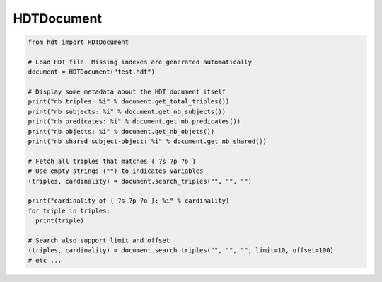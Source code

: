 HDTDocument
===========

.. code-block:: python

  from hdt import HDTDocument

  # Load HDT file. Missing indexes are generated automatically
  document = HDTDocument("test.hdt")

  # Display some metadata about the HDT document itself
  print("nb triples: %i" % document.get_total_triples())
  print("nb subjects: %i" % document.get_nb_subjects())
  print("nb predicates: %i" % document.get_nb_predicates())
  print("nb objects: %i" % document.get_nb_objets())
  print("nb shared subject-object: %i" % document.get_nb_shared())

  # Fetch all triples that matches { ?s ?p ?o }
  # Use empty strings ("") to indicates variables
  (triples, cardinality) = document.search_triples("", "", "")

  print("cardinality of { ?s ?p ?o }: %i" % cardinality)
  for triple in triples:
    print(triple)

  # Search also support limit and offset
  (triples, cardinality) = document.search_triples("", "", "", limit=10, offset=100)
  # etc ...
